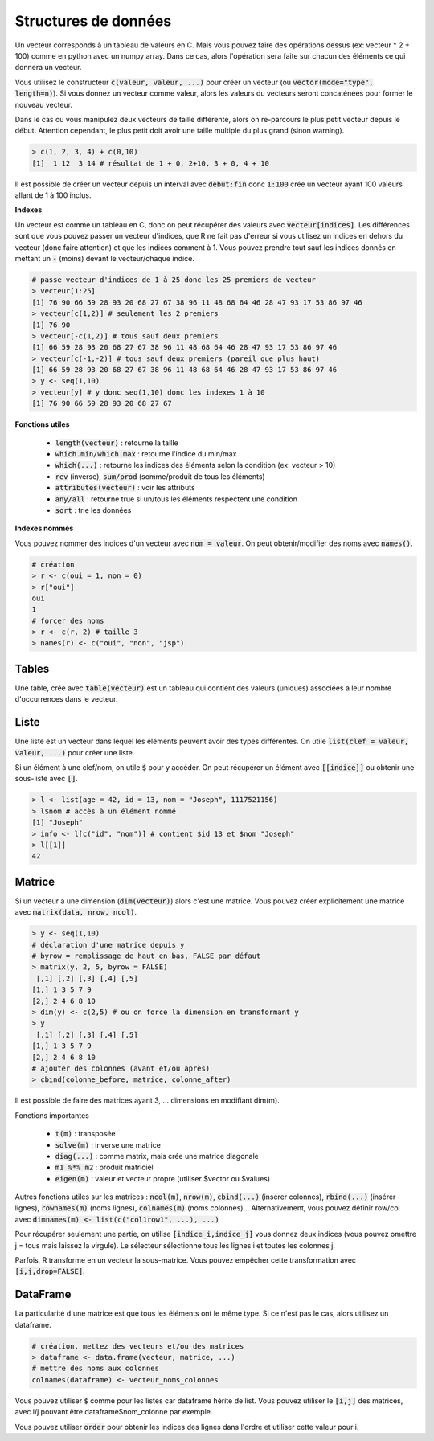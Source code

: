 =====================
Structures de données
=====================

Un vecteur corresponds à un tableau de valeurs en C. Mais vous
pouvez faire des opérations dessus (ex: vecteur * 2 + 100) comme en python avec un numpy array.
Dans ce cas, alors l'opération sera faite sur chacun des éléments
ce qui donnera un vecteur.

Vous utilisez le constructeur :code:`c(valeur, valeur, ...)` pour créer un vecteur
(ou :code:`vector(mode="type", length=n)`).
Si vous donnez un vecteur comme valeur, alors les valeurs du vecteurs seront
concaténées pour former le nouveau vecteur.

Dans le cas ou vous manipulez deux vecteurs de taille différente, alors on re-parcours
le plus petit vecteur depuis le début. Attention cependant,
le plus petit doit avoir une taille multiple du plus grand (sinon warning).

.. code:: r

		> c(1, 2, 3, 4) + c(0,10)
		[1]  1 12  3 14 # résultat de 1 + 0, 2+10, 3 + 0, 4 + 10

Il est possible de créer un vecteur depuis un interval avec :code:`debut:fin`
donc :code:`1:100` crée un vecteur ayant 100 valeurs allant de 1 à 100 inclus.

**Indexes**

Un vecteur est comme un tableau en C, donc on peut récupérer des valeurs
avec :code:`vecteur[indices]`. Les différences sont que vous pouvez passer
un vecteur d'indices, que R ne fait pas d'erreur si vous utilisez un indices
en dehors du vecteur (donc faire attention) et que les indices comment à 1. Vous
pouvez prendre tout sauf les indices donnés en mettant un :code:`-` (moins)
devant le vecteur/chaque indice.

.. code:: r

	# passe vecteur d'indices de 1 à 25 donc les 25 premiers de vecteur
	> vecteur[1:25]
	[1] 76 90 66 59 28 93 20 68 27 67 38 96 11 48 68 64 46 28 47 93 17 53 86 97 46
	> vecteur[c(1,2)] # seulement les 2 premiers
	[1] 76 90
	> vecteur[-c(1,2)] # tous sauf deux premiers
	[1] 66 59 28 93 20 68 27 67 38 96 11 48 68 64 46 28 47 93 17 53 86 97 46
	> vecteur[c(-1,-2)] # tous sauf deux premiers (pareil que plus haut)
	[1] 66 59 28 93 20 68 27 67 38 96 11 48 68 64 46 28 47 93 17 53 86 97 46
	> y <- seq(1,10)
	> vecteur[y] # y donc seq(1,10) donc les indexes 1 à 10
	[1] 76 90 66 59 28 93 20 68 27 67

**Fonctions utiles**

	* :code:`length(vecteur)` : retourne la taille
	* :code:`which.min/which.max` : retourne l'indice du min/max
	* :code:`which(...)` : retourne les indices des éléments selon la condition (ex: vecteur > 10)
	* :code:`rev` (inverse), :code:`sum/prod` (somme/produit de tous les éléments)
	* :code:`attributes(vecteur)` : voir les attributs
	* :code:`any/all` : retourne true si un/tous les éléments respectent une condition
	* :code:`sort` : trie les données

**Indexes nommés**

Vous pouvez nommer des indices d'un vecteur avec :code:`nom = valeur`.
On peut obtenir/modifier des noms avec :code:`names()`.

.. code:: r

	# création
	> r <- c(oui = 1, non = 0)
	> r["oui"]
	oui
	1
	# forcer des noms
	> r <- c(r, 2) # taille 3
	> names(r) <- c("oui", "non", "jsp")

Tables
-------

Une table, crée avec :code:`table(vecteur)` est un tableau
qui contient des valeurs (uniques) associées a leur nombre d'occurrences
dans le vecteur.

Liste
------

Une liste est un vecteur dans lequel les éléments peuvent avoir des types différentes.
On utile :code:`list(clef = valeur, valeur, ...)` pour créer une liste.

Si un élément à une clef/nom, on utile :code:`$` pour y accéder. On peut récupérer
un élément avec :code:`[[indice]]` ou obtenir une sous-liste avec :code:`[]`.

.. code:: r

	> l <- list(age = 42, id = 13, nom = "Joseph", 1117521156)
	> l$nom # accès à un élément nommé
	[1] "Joseph"
	> info <- l[c("id", "nom")] # contient $id 13 et $nom "Joseph"
	> l[[1]]
	42

Matrice
---------

Si un vecteur a une dimension (:code:`dim(vecteur)`) alors
c'est une matrice. Vous pouvez créer explicitement une matrice
avec :code:`matrix(data, nrow, ncol)`.

.. code:: r

	> y <- seq(1,10)
	# déclaration d'une matrice depuis y
	# byrow = remplissage de haut en bas, FALSE par défaut
	> matrix(y, 2, 5, byrow = FALSE)
	 [,1] [,2] [,3] [,4] [,5]
	[1,] 1 3 5 7 9
	[2,] 2 4 6 8 10
	> dim(y) <- c(2,5) # ou on force la dimension en transformant y
	> y
	 [,1] [,2] [,3] [,4] [,5]
	[1,] 1 3 5 7 9
	[2,] 2 4 6 8 10
	# ajouter des colonnes (avant et/ou après)
	> cbind(colonne_before, matrice, colonne_after)

Il est possible de faire des matrices ayant 3, ... dimensions en modifiant
dim(m).

Fonctions importantes

	* :code:`t(m)` : transposée
	* :code:`solve(m)` : inverse une matrice
	* :code:`diag(...)` : comme matrix, mais crée une matrice diagonale
	* :code:`m1 %*% m2` : produit matriciel
	* :code:`eigen(m)` : valeur et vecteur propre (utiliser $vector ou $values)

Autres fonctions utiles sur les matrices : :code:`ncol(m)`, :code:`nrow(m)`,
:code:`cbind(...)` (insérer colonnes), :code:`rbind(...)` (insérer lignes),
:code:`rownames(m)` (noms lignes), :code:`colnames(m)` (noms colonnes)...
Alternativement, vous pouvez définir row/col avec :code:`dimnames(m) <- list(c("col1row1", ...), ...)`

Pour récupérer seulement une partie, on utilise :code:`[indice_i,indice_j]`
vous donnez deux indices (vous pouvez omettre j = tous mais laissez la virgule).
Le sélecteur sélectionne tous les lignes i et toutes les colonnes j.

Parfois, R transforme en un vecteur la sous-matrice. Vous pouvez empêcher
cette transformation avec :code:`[i,j,drop=FALSE]`.

DataFrame
------------

La particularité d'une matrice est que tous les éléments
ont le même type. Si ce n'est pas le cas, alors utilisez
un dataframe.

.. code:: r

		# création, mettez des vecteurs et/ou des matrices
		> dataframe <- data.frame(vecteur, matrice, ...)
		# mettre des noms aux colonnes
		colnames(dataframe) <- vecteur_noms_colonnes

Vous pouvez utiliser :code:`$` comme pour les listes
car dataframe hérite de list. Vous pouvez utiliser le :code:`[i,j]`
des matrices, avec i/j pouvant être dataframe$nom_colonne par exemple.

Vous pouvez utiliser :code:`order` pour obtenir les indices des lignes
dans l'ordre et utiliser cette valeur pour i.